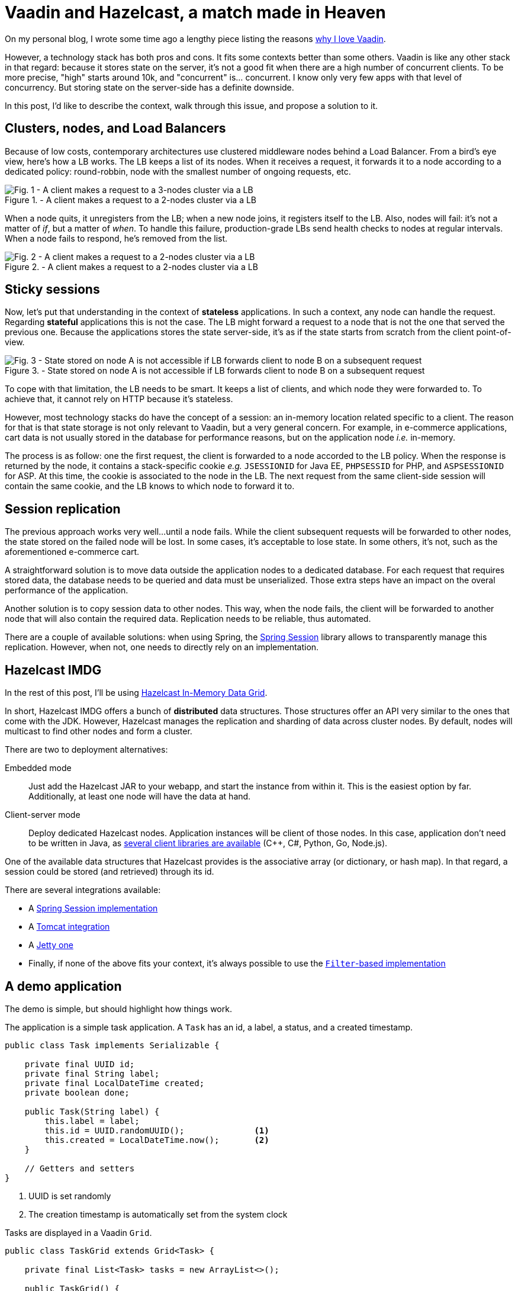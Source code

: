 = Vaadin and Hazelcast, a match made in Heaven

:type: text
:author: Nicolas Fränkel
:tags: Backend, State management
:description: Learn why storing state on the server-side can cause issues and how Hazelcast can fix them.
:repo: https://github.com/hazelcast-demos/hazelcast-session-replication
:linkattrs:
:imagesdir: ./images
:og_image: hazelcast-featured.png

On my personal blog, I wrote some time ago a lengthy piece listing the reasons https://blog.frankel.ch/why-love-vaadin/[why I love Vaadin^].

However, a technology stack has both pros and cons.
It fits some contexts better than some others.
Vaadin is like any other stack in that regard:
because it stores state on the server, it's not a good fit when there are a high number of concurrent clients.
To be more precise, "high" starts around 10k, and "concurrent" is... concurrent.
I know only very few apps with that level of concurrency.
But storing state on the server-side has a definite downside.

In this post, I'd like to describe the context, walk through this issue, and propose a solution to it.

== Clusters, nodes, and Load Balancers

Because of low costs, contemporary architectures use clustered middleware nodes behind a Load Balancer.
From a bird's eye view, here's how a LB works.
The LB keeps a list of its nodes.
When it receives a request, it forwards it to a node according to a dedicated policy:
round-robbin, node with the smallest number of ongoing requests, etc.

.- A client makes a request to a 2-nodes cluster via a LB
image::load-balancer-1.png[Fig. 1 - A client makes a request to a 3-nodes cluster via a LB]

When a node quits, it unregisters from the LB;
when a new node joins, it registers itself to the LB.
Also, nodes will fail:
it's not a matter of _if_, but a matter of _when_.
To handle this failure, production-grade LBs send health checks to nodes at regular intervals.
When a node fails to respond, he's removed from the list.

.- A client makes a request to a 2-nodes cluster via a LB
image::load-balancer-2.png[Fig. 2 - A client makes a request to a 2-nodes cluster via a LB]

== Sticky sessions

Now, let's put that understanding in the context of *stateless* applications.
In such a context, any node can handle the request.
Regarding *stateful* applications this is not the case.
The LB might forward a request to a node that is not the one that served the previous one.
Because the applications stores the state server-side, it's as if the state starts from scratch from the client point-of-view.

.- State stored on node A is not accessible if LB forwards client to node B on a subsequent request
image::load-balancer-3.png[Fig. 3 - State stored on node A is not accessible if LB forwards client to node B on a subsequent request]

To cope with that limitation, the LB needs to be smart.
It keeps a list of clients, and which node they were forwarded to.
To achieve that, it cannot rely on HTTP because it's stateless.

However, most technology stacks do have the concept of a session:
an in-memory location related specific to a client.
The reason for that is that state storage is not only relevant to Vaadin, but a very general concern.
For example, in e-commerce applications, cart data is not usually stored in the database for performance reasons, but on the application node _i.e._ in-memory.

The process is as follow:
one the first request, the client is forwarded to a node accorded to the LB policy.
When the response is returned by the node, it contains a stack-specific cookie _e.g._ `JSESSIONID` for Java EE, `PHPSESSID` for PHP, and `ASPSESSIONID` for ASP.
At this time, the cookie is associated to the node in the LB.
The next request from the same client-side session will contain the same cookie, and the LB knows to which node to forward it to.

== Session replication

The previous approach works very well...
until a node fails.
While the client subsequent requests will be forwarded to other nodes, the state stored on the failed node will be lost.
In some cases, it's acceptable to lose state.
In some others, it's not, such as the aforementioned e-commerce cart.

A straightforward solution is to move data outside the application nodes to a dedicated database.
For each request that requires stored data, the database needs to be queried and data must be unserialized.
Those extra steps have an impact on the overal performance of the application.

Another solution is to copy session data to other nodes.
This way, when the node fails, the client will be forwarded to another node that will also contain the required data.
Replication needs to be reliable, thus automated.

There are a couple of available solutions:
when using Spring, the https://spring.io/projects/spring-session[Spring Session^] library allows to transparently manage this replication.
However, when not, one needs to directly rely on an implementation.

== Hazelcast IMDG

In the rest of this post, I'll be using https://hazelcast.org/[Hazelcast In-Memory Data Grid^].

In short, Hazelcast IMDG offers a bunch of *distributed* data structures.
Those structures offer an API very similar to the ones that come with the JDK.
However, Hazelcast manages the replication and sharding of data across cluster nodes.
By default, nodes will multicast to find other nodes and form a cluster.

There are two to deployment alternatives:

Embedded mode::
Just add the Hazelcast JAR to your webapp, and start the instance from within it.
This is the easiest option by far.
Additionally, at least one node will have the data at hand.
Client-server mode::
Deploy dedicated Hazelcast nodes.
Application instances will be client of those nodes.
In this case, application don't need to be written in Java, as https://hazelcast.org/imdg/clients-languages/[several client libraries are available^] (C++, C#, Python, Go, Node.js).

One of the available data structures that Hazelcast provides is the associative array (or dictionary, or hash map).
In that regard, a session could be stored (and retrieved) through its id.

There are several integrations available:

* A https://spring.io/projects/spring-session-hazelcast[Spring Session implementation^]
* A https://github.com/hazelcast/hazelcast-tomcat-sessionmanager[Tomcat integration^]
* A https://github.com/hazelcast/hazelcast-jetty-sessionmanager[Jetty one^]
* Finally, if none of the above fits your context, it's always possible to use the https://github.com/hazelcast/hazelcast-wm[`Filter`-based implementation^]

== A demo application

The demo is simple, but should highlight how things work.

The application is a simple task application.
A `Task` has an id, a label, a status, and a created timestamp.

[source,java]
----
public class Task implements Serializable {

    private final UUID id;
    private final String label;
    private final LocalDateTime created;
    private boolean done;

    public Task(String label) {
        this.label = label;
        this.id = UUID.randomUUID();              <1>
        this.created = LocalDateTime.now();       <2>
    }

    // Getters and setters
}
----

<1> UUID is set randomly
<2> The creation timestamp is automatically set from the system clock

Tasks are displayed in a Vaadin `Grid`.

[source,java]
----
public class TaskGrid extends Grid<Task> {

    private final List<Task> tasks = new ArrayList<>();

    public TaskGrid() {
        super(Task.class, false);
        configureDataProvider();
        configureCellRenderers();
        configureHeaders();
    }

    // ...
}
----

The grid header shows a text field and a btn:[Add] button.

[source,java]
----
public class TaskGrid extends Grid<Task> {

    // ...

    private void configureHeaders() {
        HeaderRow addTaskRow = appendHeaderRow();
        TextField labelField = new TextField();
        addTaskRow.getCell(labelColumn()).setComponent(labelField);
        Button addButton = new Button("Add");
        addTaskRow.getCell(doneColumn()).setComponent(addButton);
        addButton.addClickListener(addTask(labelField));
        // ...
    }

    // ...
}
----

When the latter is clicked, a new task with the label copied from the content of the text field is created, and the text field is cleared.

[source,java]
----
public class TaskGrid extends Grid<Task> {

    // ...

    private ComponentEventListener<ClickEvent<Button>> addTask(TextField field) {
        return event -> {
            Task task = new Task(field.getValue());
            field.clear();
            tasks.add(task);
            getDataProvider().refreshAll();
        };
    }

    // ...
}
----

{sp} +

.- Application screenshot
image::app-login-ui.png[View of the applicaton UI]

We will store the `Grid` itself in the session.
Hence, every time the user changes the state of the grid, the latter needs to be saved.
In this sample app, there are two ways to change the state:

. Add a new task
. Change the _done_ status of a task

[source,java]
----
public class TaskGrid extends Grid<Task> {

    // ...

    private ComponentEventListener<ClickEvent<Button>> addTask(TextField field) {
        return event -> {
            // ...
            saveState();                                                           <1>
        };
    }

    private void configureCellRenderers() {

        // ...

        addComponentColumn(item -> {
            Checkbox cb = new Checkbox(item.isDone());
            cb.addClickListener(event -> item.setDone(cb.getValue()));
            saveState();                                                           <2>
            return cb;
        });

        // ...
    }

    private void saveState() {
        VaadinSession.getCurrent().getSession().setAttribute("grids", this);       <3>
    }
}
----

<1> Save the state when a new `Task` is added
<2> Save the state when the `done` attribute of a `Task` is changed
<3> Get the underlying `Session` object, and overwrite its `grids` attribute

When the view is instantiated, it needs to check if there's a `Grid` object in session.
If there's one, it should use it;
if not, it should create a new one.

[source,java]
----
@Route
public class MainView extends VerticalLayout {

    public MainView() {
        add(tasksGrid());
    }

    private Component tasksGrid() {
        Object object = VaadinSession.getCurrent().getSession().getAttribute("grids"); <1>
        TaskGrid grid = object == null ? new TaskGrid() : (TaskGrid) object;           <2>
        grid.getElement().removeFromTree();                                            <3>
        return grid;
    }
}
----

<1> Get the `grids` attribute from the underlying session
<2> Use it or create a new `Grid`
<3> If the `Grid` comes from an existing session, it belongs to a components hierarchy.
It needs to be detached from the existing tree, before being attached to a new layout.

== Infrastructure setup

The infrastructure consists of the following:

* Two Tomcat nodes that serve the Vaadin application
* One front-end Load-Balancer configured with sticky sessions that forwards requests to the above

You might have noticed that that application itself is completely oblivious to session replication.
That's a good thing, as it should be the concern of the application server.
In that regard, both Tomcat instances are configured with Hazelcast session replication.
Steps are as follow:

. Add the Hazelcast JAR to the `lib` folder
. Configure Hazelcast via the `hazelcast.xml` file, and put the latter in the `conf` folder
. Add Hazelcast Session manager to the context:
+
.conf/context.xml
[source,xml]
----
<Context>
    <Manager className="com.hazelcast.session.HazelcastSessionManager" deferredWrite="false"/>
</Context>
----
. Configure the server to start Hazelcast on startup, with the relevant configuration:
+
.conf/server.xml
[source,xml]
----
<Server port="8005" shutdown="SHUTDOWN">
    <!--- // --->
    <Listener className="com.hazelcast.session.P2PLifecycleListener" configLocation="conf/hazelcast.xml"/>
    <!--- // --->
</Server>
----

At this point, a new Hazelcast instance will be created when Tomcat starts.
They will multicast, find each other, and form a cluster.
Every time a change is made in the session on a node, like setting the `Grid` object, the session's content will be stored in Hazelcast on this mode.
The content will be replicated on the other node.

== Testing the demo

The objective is to interact with the application, and kill the Tomcat node that the session has been created on.
On the next request, the browser should be forwarded to the other node, with all session data intact.

Docker is required to test the demo.
The previous infrastructure setup has already been described in a `docker-compose` file.

WARNING: The local Docker daemon needs to be up during the following

. Open a terminal window in the project's root directory
. It's necessary to build the Tomcat container with the webapp:
+
[source,bash]
----
docker build -t hazelcast/vaadin-session .
----
+
. It's now possible to launch the whole infrastructure:
+
[source,bash]
----
docker-compose up
----
+
. Point your favorite browser to <http://localhost/>.
It will display the application.
Add tasks, and mark some of them as done.
+
Notice the node you've been forwarded to in the upper left corner.
To stop this node, open a new terminal window in the root directory and type:
+
[source,bash]
----
docker-compose stop node1       <1>
----
+
<1> Replace `node1` by `node2` if the node the session has been stuck to is `node2`
+
. Add a new task.
Enjoy!

[INFO]
____
At the moment, there's a `Filter` that needs to mark the Vaadin session as "dirty" in order for Hazelcast to pick the changes.
The Vaadin team is considering the `Filter` to be integrated with the framework in an upcoming release.
____

== Conclusion

In this post, we have looked at the way sessions are managed:
in-memory on the node.
To keep accessing the same data, we need to configure sticky sessions on the load balancer.
However, when the node fails, we lose the session data as well.

With the help of Hazelcast, we can transparently enable session replication.
In that case, even when a node fails, the user is forwarded to another node that happens to have all the session data available.

With sticky sessions and session replication, you have the best of both worlds:
performance when the node is working, and reliability when it fails.

Hazelcast allows to work as if on a single node, and make session replication an infrastructure concern.
Together with Vaadin, this enables developers to design truly awesome applications.

Source code on https://github.com/hazelcast-demos/hazelcast-session-replication[GitHub^].